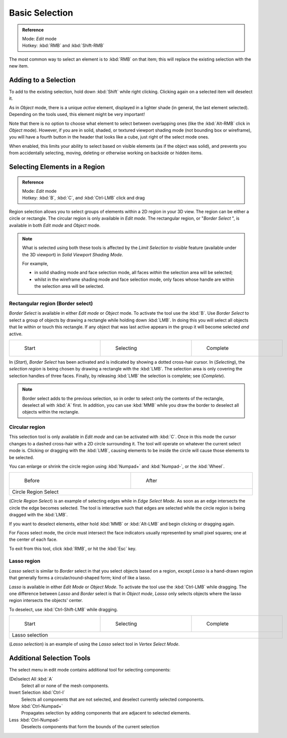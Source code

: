 
..    TODO/Review: {{review|im=examples|partial=X|text = expand basic selection tools}} .


***************
Basic Selection
***************

.. admonition:: Reference
   :class: refbox

   | Mode:     *Edit* mode
   | Hotkey:   :kbd:`RMB` and :kbd:`Shift-RMB`


The most common way to select an element is to :kbd:`RMB` on that item;
this will replace the existing selection with the new item.


Adding to a Selection
=====================

To add to the existing selection, hold down :kbd:`Shift` while right clicking.
Clicking again on a selected item will deselect it.

As in *Object* mode, there is a unique *active* element,
displayed in a lighter shade (in general, the last element selected).
Depending on the tools used, this element might be very important!

Note that there is no option to choose what element to select between overlapping ones
(like the :kbd:`Alt-RMB` click in *Object* mode). However,
if you are in solid, shaded, or textured viewport shading mode
(not bounding box or wireframe),
you will have a fourth button in the header that looks like a cube,
just right of the select mode ones.

When enabled, this limits your ability to select based on visible elements
(as if the object was solid), and prevents you from accidentally selecting, moving,
deleting or otherwise working on backside or hidden items.


Selecting Elements in a Region
==============================

.. admonition:: Reference
   :class: refbox

   | Mode:     *Edit* mode
   | Hotkey:   :kbd:`B`, :kbd:`C`, and :kbd:`Ctrl-LMB` click and drag


Region selection allows you to select groups of elements within a 2D region in your 3D view.
The region can be either a circle or rectangle.
The circular region is only available in *Edit mode*. The rectangular region,
or "\ *Border Select* ",
is available in both *Edit mode* and *Object* mode.


.. note::

   What is selected using both these tools is affected by the *Limit Selection to visible* feature
   (available under the 3D viewport) in *Solid Viewport Shading Mode*.

   For example,

   - in solid shading mode and face selection mode, all faces *within* the selection area will be selected;
   - whilst in the wireframe shading mode and face selection mode,
     only faces whose handle are within the selection area will be selected.


Rectangular region (Border select)
----------------------------------

*Border Select* is available in either *Edit mode* or *Object* mode. To activate the tool use the :kbd:`B`. Use *Border Select* to select a group of objects by drawing a rectangle while holding down :kbd:`LMB`. In doing this you will select all objects that lie within or touch this rectangle. If any object that was last active appears in the group it will become selected *and* active.


+-------------------------------------------------------------------------+-------------------------------------------------------------------------+-------------------------------------------------------------------------+
+.. figure:: /images/25-Manual-Modeling-Meshes-Selection-Borderselect1.jpg|.. figure:: /images/25-Manual-Modeling-Meshes-Selection-Borderselect2.jpg|.. figure:: /images/25-Manual-Modeling-Meshes-Selection-Borderselect3.jpg+
+   :width: 200px                                                         |   :width: 200px                                                         |   :width: 200px                                                         +
+   :figwidth: 200px                                                      |   :figwidth: 200px                                                      |   :figwidth: 200px                                                      +
+                                                                         |                                                                         |                                                                         +
+   Start                                                                 |   Selecting                                                             |   Complete                                                              +
+-------------------------------------------------------------------------+-------------------------------------------------------------------------+-------------------------------------------------------------------------+


In (*Start*), *Border Select* has been activated and is indicated by showing a
dotted cross-hair cursor. In (*Selecting*),
the *selection region* is being chosen by drawing a rectangle with the :kbd:`LMB`.
The selection area is only covering the selection handles of three faces. Finally,
by releasing :kbd:`LMB` the selection is complete; see (*Complete*).


.. note::

   Border select adds to the previous selection,
   so in order to select only the contents of the rectangle, deselect all with :kbd:`A` first.
   In addition, you can use :kbd:`MMB` while you draw the border to deselect all objects within the rectangle.


Circular region
---------------

This selection tool is only available in *Edit mode* and can be activated with
:kbd:`C`.
Once in this mode the cursor changes to a dashed cross-hair with a 2D circle surrounding it.
The tool will operate on whatever the current select mode is.
Clicking or dragging with the :kbd:`LMB`,
causing elements to be inside the circle will cause those elements to be selected.

You can enlarge or shrink the circle region using :kbd:`Numpad+` and :kbd:`Numpad-`,
or the :kbd:`Wheel`.


+---------------------------------------------------------------------------+---------------------------------------------------------------------------+
+.. figure:: /images/25-Manual-Modeling-Meshes-Selection-Circularselect1.jpg|.. figure:: /images/25-Manual-Modeling-Meshes-Selection-Circularselect2.jpg+
+   :width: 300px                                                           |   :width: 300px                                                           +
+   :figwidth: 300px                                                        |   :figwidth: 300px                                                        +
+                                                                           |                                                                           +
+   Before                                                                  |   After                                                                   +
+---------------------------------------------------------------------------+---------------------------------------------------------------------------+
+Circle Region Select                                                                                                                                   +
+---------------------------------------------------------------------------+---------------------------------------------------------------------------+

(*Circle Region Select*) is an example of selecting edges while in *Edge Select Mode*.
As soon as an edge intersects the circle the edge becomes selected.
The tool is interactive such that edges are selected while the circle region is being dragged with the :kbd:`LMB`.

If you want to deselect elements,
either hold :kbd:`MMB` or :kbd:`Alt-LMB` and begin clicking or dragging again.

For *Faces* select mode,
the circle must intersect the face indicators usually represented by small pixel squares;
one at the center of each face.

To exit from this tool, click :kbd:`RMB`, or hit the :kbd:`Esc` key.


Lasso region
------------

*Lasso* select is similar to *Border* select in that you select objects based on a region,
except *Lasso* is a hand-drawn region that generally forms a circular/round-shaped form; kind of like a lasso.

*Lasso* is available in either *Edit Mode* or *Object Mode*.
To activate the tool use the :kbd:`Ctrl-LMB` while dragging.
The one difference between *Lasso* and *Border* select is that in *Object mode*,
*Lasso* only selects objects where the lasso region intersects the objects' center.

To deselect, use :kbd:`Ctrl-Shift-LMB` while dragging.


+------------------------------------------------------------------------+------------------------------------------------------------------------+------------------------------------------------------------------------+
+.. figure:: /images/25-Manual-Modeling-Meshes-Selection-Lassoselect1.jpg|.. figure:: /images/25-Manual-Modeling-Meshes-Selection-Lassoselect2.jpg|.. figure:: /images/25-Manual-Modeling-Meshes-Selection-Lassoselect3.jpg+
+   :width: 200px                                                        |   :width: 200px                                                        |   :width: 200px                                                        +
+   :figwidth: 200px                                                     |   :figwidth: 200px                                                     |   :figwidth: 200px                                                     +
+                                                                        |                                                                        |                                                                        +
+   Start                                                                |   Selecting                                                            |   Complete                                                             +
+------------------------------------------------------------------------+------------------------------------------------------------------------+------------------------------------------------------------------------+
+Lasso selection                                                                                                                                                                                                           +
+------------------------------------------------------------------------+------------------------------------------------------------------------+------------------------------------------------------------------------+

(*Lasso selection*) is an example of using the *Lasso* select tool in *Vertex Select Mode*.


Additional Selection Tools
==========================

The select menu in edit mode contains additional tool for selecting components:

(De)select All :kbd:`A`
   Select all or none of the mesh components.
Invert Selection :kbd:`Ctrl-I`
   Selects all components that are not selected, and deselect currently selected components.
More :kbd:`Ctrl-Numpad+`
   Propagates selection by adding components that are adjacent to selected elements.
Less :kbd:`Ctrl-Numpad-`
   Deselects components that form the bounds of the current selection
